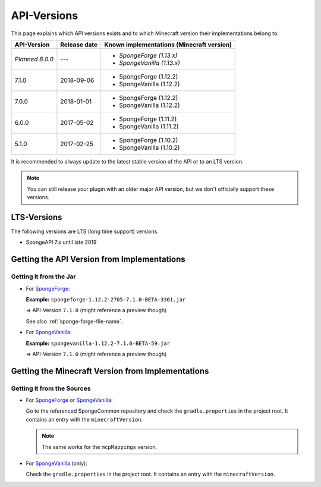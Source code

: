 ============
API-Versions
============

This page explains which API versions exists and to which Minecraft version their implementations belong to.

+-------------+--------------+-------------------------------------------+
| API-Version | Release date | Known implementations (Minecraft version) |
+=============+==============+===========================================+
| *Planned*   | ---          | * *SpongeForge (1.13.x)*                  |
| *8.0.0*     |              | * *SpongeVanilla (1.13.x)*                |
+-------------+--------------+-------------------------------------------+
| 7.1.0       | 2018-09-06   | * SpongeForge (1.12.2)                    |
|             |              | * SpongeVanilla (1.12.2)                  |
+-------------+--------------+-------------------------------------------+
| 7.0.0       | 2018-01-01   | * SpongeForge (1.12.2)                    |
|             |              | * SpongeVanilla (1.12.2)                  |
+-------------+--------------+-------------------------------------------+
| 6.0.0       | 2017-05-02   | * SpongeForge (1.11.2)                    |
|             |              | * SpongeVanilla (1.11.2)                  |
+-------------+--------------+-------------------------------------------+
| 5.1.0       | 2017-02-25   | * SpongeForge (1.10.2)                    |
|             |              | * SpongeVanilla (1.10.2)                  |
+-------------+--------------+-------------------------------------------+

It is recommended to always update to the latest stable version of the API or to an LTS version.

.. note::

    You can still release your plugin with an older major API version, but we don't officially support these versions.


LTS-Versions
============

The following versions are LTS (long time support) versions.

* SpongeAPI 7.x until late 2019


Getting the API Version from Implementations
============================================

Getting it from the Jar
~~~~~~~~~~~~~~~~~~~~~~~

* For `SpongeForge <https://www.spongepowered.org/downloads/spongeforge/>`__: 

  **Example:** ``spongeforge-1.12.2-2705-7.1.0-BETA-3361.jar``
  
  => API-Version ``7.1.0`` (might reference a preview though)
  
  See also :ref:`sponge-forge-file-name`.

* For `SpongeVanilla <https://www.spongepowered.org/downloads/spongevanilla/>`__:

  **Example:** ``spongevanilla-1.12.2-7.1.0-BETA-59.jar``
  
  => API-Version ``7.1.0`` (might reference a preview though)

.. _associated-minecraft-version:

Getting the Minecraft Version from Implementations
==================================================

Getting it from the Sources
~~~~~~~~~~~~~~~~~~~~~~~~~~~

* For `SpongeForge <https://github.com/SpongePowered/SpongeForge>`__ or
  `SpongeVanilla <https://github.com/SpongePowered/SpongeVanilla>`__:

  Go to the referenced SpongeCommon repository and check the ``gradle.properties`` in the project root. It contains an
  entry with the ``minecraftVersion``.
  
  .. note::
  
      The same works for the ``mcpMappings`` version.

* For `SpongeVanilla <https://github.com/SpongePowered/SpongeVanilla>`__ (only):

  Check the ``gradle.properties`` in the project root. It contains an entry with the ``minecraftVersion``.
